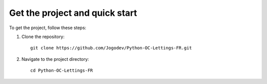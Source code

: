 Get the project and quick start
===============================

To get the project, follow these steps:

1. Clone the repository: ::

    git clone https://github.com/Jogodev/Python-OC-Lettings-FR.git

2. Navigate to the project directory: ::

    cd Python-OC-Lettings-FR